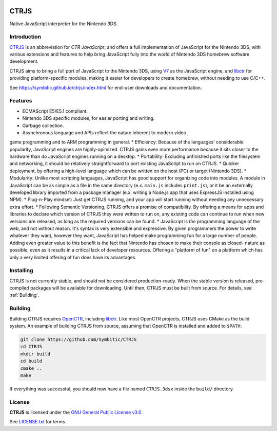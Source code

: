 |Logo|

=======
 CTRJS
=======

|Release| |License| 

Native JavaScript interpreter for the Nintendo 3DS.

Introduction
------------

`CTRJS`_ is an abbreviation for *CTR JavaScript*, and offers a full
implementation of JavaScript for the Nintendo 3DS, with various extensions and
features to help bring JavaScript fully into the world of Nintendo 3DS homebrew
software development.

CTRJS aims to bring a full port of JavaScript to the Nintendo 3DS, using `V7`_
as the JavaScript engine, and `libctr`_ for providing platform-specific modules,
making it easier for developers to create homebrew, without needing to use
C/C++.

See https://symbitic.github.io/ctrjs/index.html for end-user downloads and
documentation.

Features
--------

* ECMAScript E5/E5.1 compliant.
* Nintendo 3DS specific modules, for easier porting and writing.
* Garbage collection.
* Asynchronous language and APIs reflect the nature inherent to modern video
game programming and to ARM programming in general.
* Efficiency: Because of the languages' considerable popularity, JavaScript
engines are highly-opimized. CTRJS gains even more performance because it
sits closer to the hardware than do JavaScript engines running on a desktop.
* Portability: Excluding unfinished ports like the filesystem and networking,
it should be relatively straightforward to port existing JavaScript to run on
CTRJS.
* Quicker deployment, by offering a high-level language which can be written
on the host (PC) or target (Nintendo 3DS). 
* Modularity: Unlike most scripting languages, JavaScript has good support for
organizing code into modules. A module in JavaScript can be as simple as a
file in the same directory (e.x. ``main.js`` includes ``print.js``), or it be an
externally developed library imported from a package manager (e.x. writing a
Node.js app that uses ExpressJS installed using NPM).
* Plug-n-Play mindset: Just get CTRJS running, and your app will start running
without needing any unnecessary extra effort.
* Following Semantic Versioning, CTRJS offers a promise of compatibility. By
offering a means for apps and libraries to declare which version of CTRJS they
were written to run on, any existing code can continue to run when new versions
are released, as long as the required versions can be found.
* JavaScript is *the* programming language of the web, and not without reason.
It's syntax is very extensible and expressive. By given programmers the power
to write whatever they want, however they want, JavaScript has helped make
programming fun for a large number of people. Adding even greater value to this
benefit is the fact that Nintendo has chosen to make their console as closed-
nature as possible, even as it results in a critical lack of developer
resources. Offering a "platform of fun" on a platform which has only a very
limited offering of fun does have its advantages.

Installing
----------

CTRJS is not currently stable, and should not be considered production-ready.
When the stable version is released, pre-compiled packages will be available for
downloading. Until then, CTRJS must be built from source. For details, see
:ref:`Building`.

Building
--------

Building CTRJS requires `OpenCTR`_, including `libctr`_. Like most OpenCTR
projects, CTRJS uses CMake as the build system. An example of building CTRJS
from source, assuming that OpenCTR is installed and added to ``$PATH``:

.. code-block:: bash

   git clone https://github.com/Symbitic/CTRJS
   cd CTRJS
   mkdir build
   cd build
   cmake ..
   make

If everything was successful, you should now have a file named ``CTRJS.3dsx``
inside the ``build/`` directory.

License
-------

**CTRJS** is licensed under the `GNU General Public License v3.0`_. 

See `LICENSE.txt`_ for terms.

.. |Logo| image:: https://openctr.github.io/_static/logo.svg
   :alt: OpenCTR Logo
   :width: 250px
   :target: https://openctr.github.io/

.. |Release| image:: https://img.shields.io/github/release/Symbitic/CTRJS.svg?style=flat-square&label=Release
   :alt: Latest Release
   :target: https://github.com/OpenCTR/libctr/releases/latest

.. |License| image:: https://img.shields.io/github/license/Symbitic/CTRJS.svg?style=flat-square&label=License
   :alt: GNU General Public License v3.0
   :target: http://choosealicense.com/licenses/gpl-3.0/

.. _CTRJS: https://github.com/Symbitic/CTRJS

.. _V7: https://github.com/cesanta/v7

.. _OpenCTR: https://github.com/OpenCTR/OpenCTR

.. _libctr: https://github.com/OpenCTR/libctr

.. _`GNU General Public License v3.0`: http://www.gnu.org/licenses/gpl.html

.. _`LICENSE.txt`: ./LICENSE.txt

